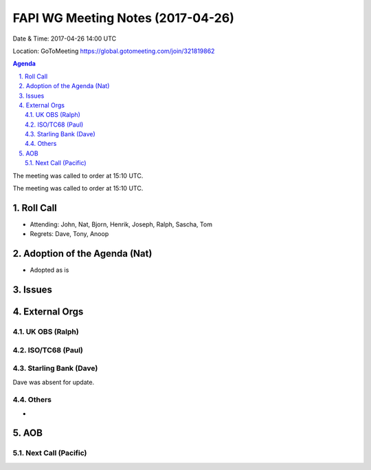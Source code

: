 ============================================
FAPI WG Meeting Notes (2017-04-26)
============================================
Date & Time: 2017-04-26 14:00 UTC

Location: GoToMeeting https://global.gotomeeting.com/join/321819862

.. sectnum:: 
   :suffix: .


.. contents:: Agenda

The meeting was called to order at 15:10 UTC. 


The meeting was called to order at 15:10 UTC. 


Roll Call
===========
* Attending: John, Nat, Bjorn, Henrik, Joseph, Ralph, Sascha, Tom 

* Regrets: Dave, Tony, Anoop

Adoption of the Agenda (Nat)
==================================
* Adopted as is

Issues 
========


External Orgs
================

UK OBS (Ralph)
-------------------------

ISO/TC68 (Paul)
-------------------


Starling Bank (Dave)
----------------------
Dave was absent for update.


Others
------------
* 

AOB
===========
Next Call (Pacific)
-----------------------
